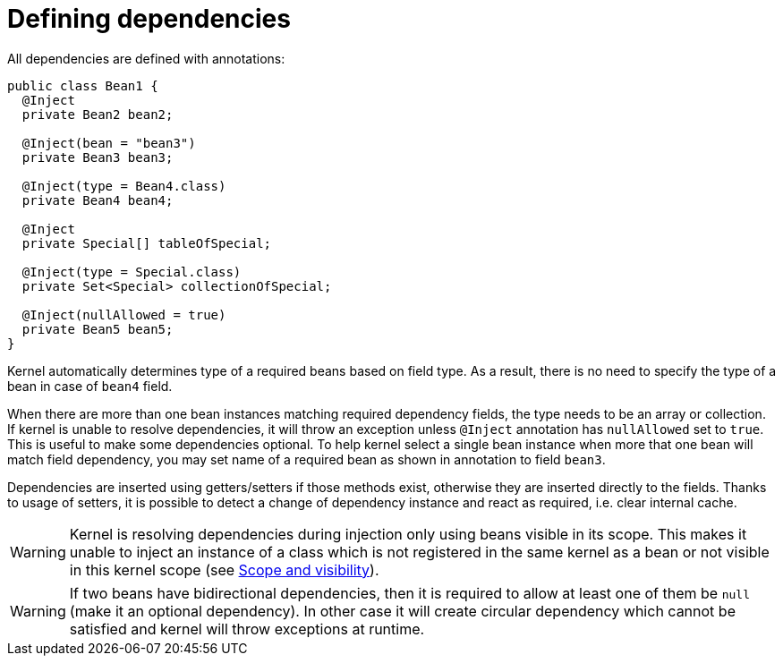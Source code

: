 
= Defining dependencies
:numbered:
:website: http://tigase.net/

All dependencies are defined with annotations:

[source,java]
----
public class Bean1 {
  @Inject
  private Bean2 bean2;

  @Inject(bean = "bean3")
  private Bean3 bean3;

  @Inject(type = Bean4.class)
  private Bean4 bean4;

  @Inject
  private Special[] tableOfSpecial;

  @Inject(type = Special.class)
  private Set<Special> collectionOfSpecial;

  @Inject(nullAllowed = true)
  private Bean5 bean5;
}
----

Kernel automatically determines type of a required beans based on field type. As a result, there is no need to specify the type of a bean in case of `bean4` field.

When there are more than one bean instances matching required dependency fields, the type needs to be an array or collection.
If kernel is unable to resolve dependencies, it will throw an exception unless `@Inject` annotation has `nullAllowed` set to `true`. This is useful to make some dependencies optional.
To help kernel select a single bean instance when more that one bean will match field dependency, you may set name of a required bean as shown in annotation to field `bean3`.

Dependencies are inserted using getters/setters if those methods exist, otherwise they are inserted directly to the fields.
Thanks to usage of setters, it is possible to detect a change of dependency instance and react as required, i.e. clear internal cache.

WARNING: Kernel is resolving dependencies during injection only using beans visible in its scope. This makes it unable to inject an instance of a class which is not registered in the same kernel as a bean or not visible in this kernel scope (see <<kernelScope, Scope and visibility>>).

WARNING: If two beans have bidirectional dependencies, then it is required to allow at least one of them be `null` (make it an optional dependency). In other case it will create circular dependency which cannot be satisfied and kernel will throw exceptions at runtime.
